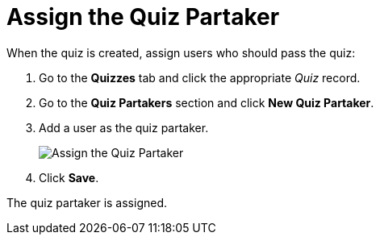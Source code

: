 = Assign the Quiz Partaker

When the quiz is created, assign users who should pass the quiz:

. Go to the *Quizzes* tab and click the appropriate _Quiz_ record.
. Go to the *Quiz Partakers* section and click *New Quiz Partaker*.
. Add a user as the quiz partaker.
+
image:Assign-the-Quiz-Partaker.png[]
. Click *Save*.

The quiz partaker is assigned.

////

Get familiar with xref:admin-guide/quizzes-management/the-quiz-interface.adoc[the _Quiz_ interface] to
pass the quiz.
////